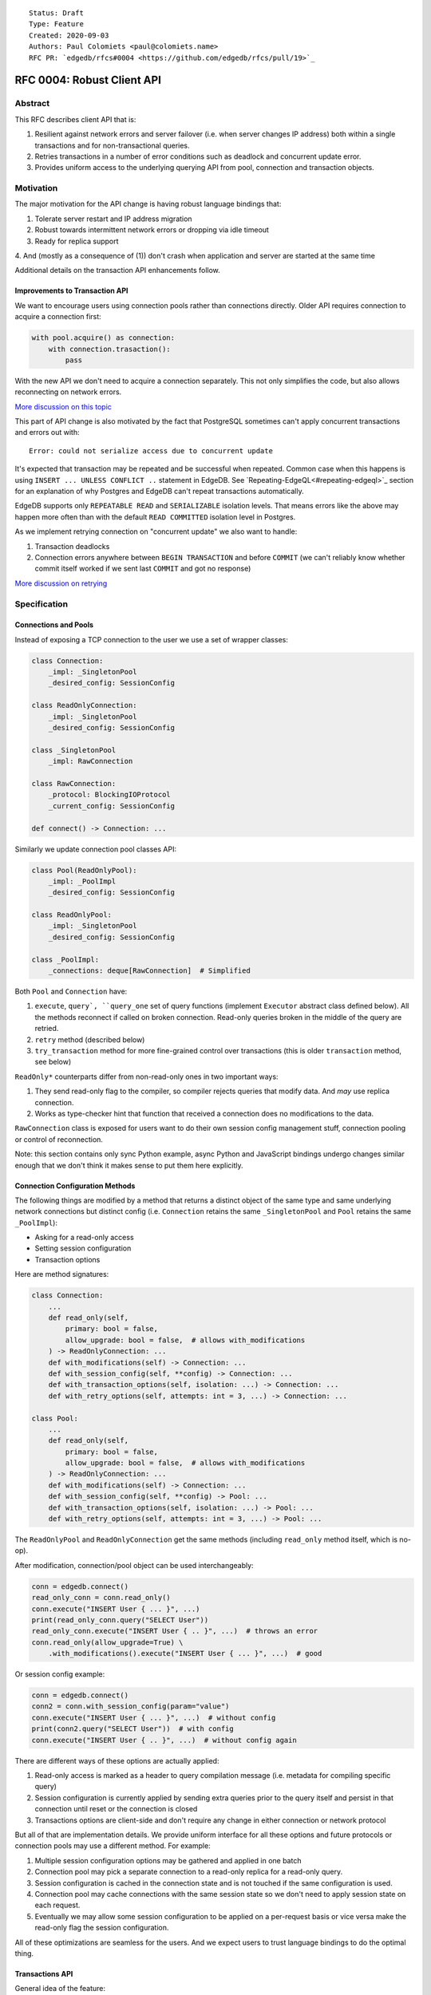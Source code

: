 ::

    Status: Draft
    Type: Feature
    Created: 2020-09-03
    Authors: Paul Colomiets <paul@colomiets.name>
    RFC PR: `edgedb/rfcs#0004 <https://github.com/edgedb/rfcs/pull/19>`_

==============================
RFC 0004: Robust Client API
==============================


Abstract
========

This RFC describes client API that is:

1. Resilient against network errors and server failover (i.e. when server
   changes IP address) both within a single transactions and for
   non-transactional queries.
2. Retries transactions in a number of error conditions such as
   deadlock and concurrent update error.
3. Provides uniform access to the underlying querying API from pool,
   connection and transaction objects.


Motivation
==========

The major motivation for the API change is having robust language
bindings that:

1. Tolerate server restart and IP address migration
2. Robust towards intermittent network errors or dropping via idle
   timeout
3. Ready for replica support
4. And (mostly as a consequence of (1)) don't crash when application and
server are started at the same time

Additional details on the transaction API enhancements follow.


Improvements to Transaction API
-------------------------------

We want to encourage users using connection pools rather than
connections directly. Older API requires connection to acquire a
connection first:

.. code-block:: python

   with pool.acquire() as connection:
       with connection.trasaction():
           pass

With the new API we don't need to acquire a connection separately. This
not only simplifies the code, but also allows reconnecting on network
errors.

`More discussion on this topic <https://github.com/edgedb/edgedb/discussions/1708>`_

This part of API change is also motivated by the fact that PostgreSQL
sometimes can't apply concurrent transactions and errors out with::

    Error: could not serialize access due to concurrent update

It's expected that transaction may be repeated and be successful when
repeated. Common case when this happens is using ``INSERT ... UNLESS
CONFLICT ..`` statement in EdgeDB. See `Repeating-EdgeQL<#repeating-edgeql>`_
section for an explanation of why Postgres and EdgeDB can't repeat transactions
automatically.

EdgeDB supports only ``REPEATABLE READ`` and ``SERIALIZABLE`` isolation
levels.  That means errors like the above may happen more often than
with the default ``READ COMMITTED`` isolation level in Postgres.

As we implement retrying connection on "concurrent update" we also want
to handle:

1. Transaction deadlocks
2. Connection errors anywhere between ``BEGIN TRANSACTION`` and before
   ``COMMIT`` (we can't reliably know whether commit itself worked if we sent
   last ``COMMIT`` and got no response)

`More discussion on retrying <https://github.com/edgedb/edgedb/discussions/1738>`_


Specification
=============


Connections and Pools
---------------------

Instead of exposing a TCP connection to the user we use a set of wrapper
classes:

.. code-block:: python

    class Connection:
        _impl: _SingletonPool
        _desired_config: SessionConfig

    class ReadOnlyConnection:
        _impl: _SingletonPool
        _desired_config: SessionConfig

    class _SingletonPool
        _impl: RawConnection

    class RawConnection:
        _protocol: BlockingIOProtocol
        _current_config: SessionConfig

    def connect() -> Connection: ...

Similarly we update connection pool classes API:

.. code-block:: python

    class Pool(ReadOnlyPool):
        _impl: _PoolImpl
        _desired_config: SessionConfig

    class ReadOnlyPool:
        _impl: _SingletonPool
        _desired_config: SessionConfig

    class _PoolImpl:
        _connections: deque[RawConnection]  # Simplified

Both ``Pool`` and ``Connection`` have:

1. ``execute``, ``query`, ``query_one`` set of query functions
   (implement ``Executor`` abstract class defined below). All the
   methods reconnect if called on broken connection. Read-only queries
   broken in the middle of the query are retried.
2. ``retry`` method (described below)
3. ``try_transaction`` method for more fine-grained control over
   transactions (this is older ``transaction`` method, see below)

``ReadOnly*`` counterparts differ from non-read-only ones in two
important ways:

1. They send read-only flag to the compiler, so compiler rejects queries
   that modify data. And *may* use replica connection.
2. Works as type-checker hint that function that received a connection
   does no modifications to the data.

``RawConnection`` class is exposed for users want to do their own
session config management stuff, connection pooling or control of
reconnection.

Note: this section contains only sync Python example, async Python and
JavaScript bindings undergo changes similar enough that we don't think
it makes sense to put them here explicitly.


Connection Configuration Methods
--------------------------------

The following things are modified by a method that returns a distinct
object of the same type and same underlying network connections but
distinct config (i.e. ``Connection`` retains the same
``_SingletonPool`` and ``Pool`` retains the same ``_PoolImpl``):

* Asking for a read-only access
* Setting session configuration
* Transaction options

Here are method signatures:

.. code-block:: python

    class Connection:
        ...
        def read_only(self,
            primary: bool = false,
            allow_upgrade: bool = false,  # allows with_modifications
        ) -> ReadOnlyConnection: ...
        def with_modifications(self) -> Connection: ...
        def with_session_config(self, **config) -> Connection: ...
        def with_transaction_options(self, isolation: ...) -> Connection: ...
        def with_retry_options(self, attempts: int = 3, ...) -> Connection: ...

    class Pool:
        ...
        def read_only(self,
            primary: bool = false,
            allow_upgrade: bool = false,  # allows with_modifications
        ) -> ReadOnlyConnection: ...
        def with_modifications(self) -> Connection: ...
        def with_session_config(self, **config) -> Pool: ...
        def with_transaction_options(self, isolation: ...) -> Pool: ...
        def with_retry_options(self, attempts: int = 3, ...) -> Pool: ...

The ``ReadOnlyPool`` and ``ReadOnlyConnection`` get the same methods
(including ``read_only`` method itself, which is no-op).

After modification, connection/pool object can be used interchangeably:

.. code-block:: python

    conn = edgedb.connect()
    read_only_conn = conn.read_only()
    conn.execute("INSERT User { ... }", ...)
    print(read_only_conn.query("SELECT User"))
    read_only_conn.execute("INSERT User { .. }", ...)  # throws an error
    conn.read_only(allow_upgrade=True) \
        .with_modifications().execute("INSERT User { ... }", ...)  # good

Or session config example:

.. code-block:: python

    conn = edgedb.connect()
    conn2 = conn.with_session_config(param="value")
    conn.execute("INSERT User { ... }", ...)  # without config
    print(conn2.query("SELECT User"))  # with config
    conn.execute("INSERT User { .. }", ...)  # without config again

There are different ways of these options are actually applied:

1. Read-only access is marked as a header to query compilation message
   (i.e. metadata for compiling specific query)
2. Session configuration is currently applied by sending extra queries
   prior to the query itself and persist in that connection until
   reset or the connection is closed
3. Transactions options are client-side and don't require any change in
   either connection or network protocol

But all of that are implementation details. We provide uniform interface
for all these options and future protocols or connection pools may use
a different method. For example:

1. Multiple session configuration options may be gathered and applied in
   one batch
2. Connection pool may pick a separate connection to a read-only replica
   for a read-only query.
3. Session configuration is cached in the connection state and is not
   touched if the same configuration is used.
4. Connection pool may cache connections with the same session state so
   we don't need to apply session state on each request.
5. Eventually we may allow some session configuration to be applied on
   a per-request basis or vice versa make the read-only flag the session
   configuration.

All of these optimizations are seamless for the users. And we expect
users to trust language bindings to do the optimal thing.


Transactions API
----------------

General idea of the feature:

1. Introduce a block of user's code that may be repeated
2. Pass a transaction object to the block
3. Repeat the block within a new transaction until succeeds or attempt
   number is exhausted

The block is introduced by ``connection_pool.retry``, the exact code
is different for different languages because of language limitations
and convetions.

Normal transactions that aren't retried are executed with
``try_transaction`` method.

The ``retry`` function configured by the number of attempts and backoff
function. This is configured by calling ``with_retry_options`` prior
to the ``retry`` function. Former can be called prior to setting global
connection pool variable to achieve global setting, or can be called at
any time to achieve needed granularity for this setting.

Current attempt number N is global. Which means if the last error is a
deadlock and N is greater than the number of attempts on a deadlock we
stop retrying and return error (even if previous error was a network
error).

Backoff function by default is ``2^N * 100`` plus random number in range
``0..100`` milliseconds. Where first retry (second attempt) has ``N=1``.
Technically:

* In JavaScript: ``n => (2**n) * 100 + Math.random()*100``
* In Python: ``lambda n: (2**n) * 0.1 + randrange(100)*0.1`` (seconds)
* In Rust: ``|n| Duration::from_millis(2u64.pow(n)*100 + thread_rng().gen_range(0,100)``

Backoff is randomized so that if there was a coordinated failure (i.e.
server restart which triggers all current transactions to retry)
transactions don't overwhelm a database by reconnecting simultaneously.
If backoff function is adjusted it's recommeded to keep some
randomization anyway.


TypeScript API
``````````````

**Introduce** two methods on a connection pool and connection:

.. code-block:: typescript

    type TransactionBlock = (Transaction) => Promise<T>;

    interface Pool {
        retry<T>(block: TransactionBlock): T;
        try_transaction<T>(action: TransactionBlock): T;
    }
    class Connection {
        retry<T>(block: TransactionBlock): T;
        raw_transaction<T>(action: TransactionBlock): T;
    }

Raw connection has only ``try_transaction`` method:

    class Connection {
        raw_transaction<T>(action: TransactionBlock, options?: TransactionOptions): T;
    }

Note: transaction options are passed directly to ``raw_transaction`` as
it doesn't have ``with_transaction_options`` method.

Introduce interface for making queries:

.. code-block:: typescript

    interface ReadOnlyExecutor {
        async query(query: string, args: QueryArgs = null): Promise<Set>;
        async queryOne(query: string, args: QueryArgs = null): Promise<any>;
        async queryJSON(query: string, args: QueryArgs = null): Promise<string>;
        async queryOneJSON(query: string, args: QueryArgs = null): Promise<string>;
        async execute(query: string): Promise<void>;
    }
    interface Executor extends ReadOnlyExecutor {}

And implement interface by respective classes:

.. code-block:: typescript

   class Transaction implements Executor {/*...*/}
   class Connection implements Executor {/*...*/}
   interface Pool extends Executor {/*...*/}
   class ReadOnlyTransaction implements ReadOnlyExecutor {/*...*/}
   class ReadOnlyConnection implements ReadOnlyExecutor {/*...*/}
   interface ReadOnlyPool extends ReadOnlyExecutor {/*...*/}

While removing inherent methods with the same name.

Note: while ``Connection.try_transaction`` block is active,
``Executor`` methods are disabled on the connection object itself
(i.e. they throw ``TransactionActiveError``).

Example of the recommended transaction API:

.. code-block:: typescript

    await pool.retry(tx => {
        let val = await tx.fetch("...")
        await tx.execute("...", process_value(val))
    })

Example using ``try_transaction``:

    await pool.try_transaction(tx => {
        let val = await tx.fetch("...")
        await tx.execute("...", process_value(val))
    })

Note the new API is very similar to older ``transaction`` except the
queries are executed using transaction object, instead of connection
itself.

**Deprecate** ``transaction()`` method::

    `connection.transaction(f)` is deprecated. Use `pool.retry(f)`
    (preferred) or `connection.try_transaction(f)`.

The ``RetryOptions`` signature:

.. code-block:: typescript

    type BackoffFn = (attempt: number) => number;
    enum AttempsOption {
        All,
        NetworkError,
        ConcurrentUpdate,
        Deadlock,
    }
    class RetryOptions {
        constructor({
            attempts: number = 3,
        });
        attempts(
            which: AttemptsOption,
            attempts: number,
            backoff_ms?: BackoffFn,
        ): RetryOptions;
    }


Exceptions API
''''''''''''''

Error hierarchy is amended by introducing ``TransientError``, ``NetworkError``
and ``EarlyNetworkError`` with the following relationships:

.. code-block:: typescript

    class TransientError extends TransactionError {}
    class TransactionDeadlockError extends TransientError {}
    class TransactionSerializationError extends TransientError {}
    class NetworkError extends ClientError {}
    class EarlyNetworkError extends NetworkError {}

All network error within connection should be converted into
``EarlyNetworkError`` or ``NetworkError``. Former is used in context
where we catch network error before sending a request.

``TransactionActiveError`` is introduced to signal that
queries can't be executed on the connection object:

.. code-block:: typescript

    class TransactionActiveError extends InterfaceError {}


Python API
``````````

For python API plain ``with`` doesn't work any more, so we introduce a
loop and with block. See example below.

Pool methods for creating a transaction:

.. code-block:: python

   class AsyncIOPool:
       def retry() -> AsyncIterable[AsyncContextManager[AsyncIOTransaction]]: ...
       async def try_transaction(*,
           isolation: str = None,
           read_only: bool = None,
           deferrable: bool = None,
       ) -> AsyncContextManager[AsyncIOTransaction]: ...

   class AsyncIOConnection:
       def retry() -> AsyncIterable[AsyncContextManager[AsyncIOTransaction]]: ...
       async def try_transaction(*,
           isolation: str = None,
           read_only: bool = None,
           deferrable: bool = None,
       ) -> AsyncContextManager[AsyncIOTransaction]: ...

   class Pool:
       def retry() -> Iterable[ContextManager[Transaction]]: ...
       def raw_transaction(
           isolation: str = None,
           read_only: bool = None,
           deferrable: bool = None,
       ) -> ContextManager[Transaction]: ...

   class Connection:
       def retry() -> Iterable[ContextManager[Transaction]]: ...
       def raw_transaction(
           isolation: str = None,
           read_only: bool = None,
           deferrable: bool = None,
       ) -> ContextManager[Transaction]: ...


Example usage of ``retry`` on async pool:

.. code-block:: python

    async for tx in db.retry():
      async with tx:
        let val = await tx.fetch("...")
        await tx.execute("...", process_value(val))

Example usage of ``retry`` on sync pool:

.. code-block:: python

    for tx in db.retry():
      with tx:
        let val = tx.fetch("...")
        tx.execute("...", process_value(val))

This works roughly as follows:

1. ``retry()`` returns an (async-)iterator which has no methods.
2. Every yielded element is a transaction object, strongly referencing
   the iterator that created it internally.
3. If the code in the ``async with`` / ```with`` block succeeds,
   the transaction object messages its iterator to stop iteration.


Example of ``try_transaction``:

.. code-block:: python

      async with db.try_transaction() as tx:
        let val = await tx.fetch("...")
        await tx.execute("...", process_value(val))

Note the new API is very similar to older ``transaction`` except the
queries are executed using transaction object, instead of connection
itself.

**Deprecate** old transaction API::

    DeprecationWarning: `connection.transaction()` is deprecated. Use
    `pool.retry()` (preferred) or `connection.try_transaction()`.

Add ``RetryOptions`` class:

.. code-block:: Python

    type DelayFn = (attempt: number) => number;

    class AttempsOption(enum.Enum):
        ALL = "ALL"
        NETWORK_ERROR = "NETWORK_ERROR"
        CONCURRENT_UPDATE = "CONCURRENT_UPDATE"
        DEADLOCK = "DEADLOCK"

    class RetryOptions:
        def __init__(self, attempts=3): ...

        def attempts(
            which: AttemptsOption,
            attempts: int,
            backoff_ms: Callable[[int], [float]],
        ): RetryOptions: ...
    }

Introduce the abstract classes for queries:

.. code-block:: python

    class AsyncReadOnlyExecutor(abc.AbstraceBaseClass):
        async def execute(self, query): ...
        async def query(self, query: str, *args, **kwargs) -> datatypes.Set: ...
        async def query_one(self, query: str, *args, **kwargs) -> typing.Any: ...
        async def query_json(self, query: str, *args, **kwargs) -> str: ...
        async def query_one_json(self, query: str, *args, **kwargs) -> str: ...

    class AsyncExecutor(AsyncReadOnlyExecutor):
        pass

    class ReadOnlyExecutor(abc.AbstractClass):
        def query(self, query: str, *args, **kwargs) -> datatypes.Set: ...
        def query_one(self, query: str, *args, **kwargs) -> typing.Any: ...
        def query_json(self, query: str, *args, **kwargs) -> str: ...
        def query_one_json(self, query: str, *args, **kwargs) -> str: ...
        def execute(self, query: str) -> None: ...

    class ReadOnlyExecutor(ReadOnlyExecutor):
        pass

Note: while ``Connection.try_transaction`` block is active,
``Executor`` methods are disabled on the connection object itself
(i.e. they throw ``TransactionActiveError``).

These base classes should be implemented by respective classes:

.. code-block:: python

    class AsyncIOTransaction(AsyncExecutor): ...
    class AsyncIOConnection(AsyncExecutor): ...
    class AsyncIOPool(AsyncExecutor): ...
    class Transaction(Executor): ...
    class Connection(Executor): ...
    class Pool(Executor): ...
    class AsyncIOReadOnlyTransaction(AsyncReadOnlyExecutor): ...
    class AsyncIOReadOnlyConnection(AsyncReadOnlyExecutor): ...
    class AsyncIOReadOnlyPool(AsyncReadOnlyExecutor): ...
    class ReadOnlyTransaction(ReadOnlyExecutor): ...
    class ReadOnlyConnection(ReadOnlyExecutor): ...
    class ReadOnlyPool(ReadOnlyExecutor): ...


Exceptions API
''''''''''''''

Error hierarchy is amended by introducing ``TransientError``,
``NetworkError`` and ``EarlyNetworkError`` with the following
relationships:

.. code-block:: python

    class TransientError(TransactionError): ...
    class TransactionDeadlockError(TransientError): ...
    class TransactionSerializationError(TransientError): ...
    class NetworkError(ClientError): ...
    class EarlyNetworkError(NetworkError): ...

All network error within connection should be converted into
``EarlyNetworkError`` or ``NetworkError``. Former is used in context
where we catch network error before sending a request.

Additionally ``TransactionActiveError`` is introduced to signal that
queries can't be executed on the connection object:

.. code-block:: python

    class TransactionActiveError(InterfaceError):
        _code = 0x_FF_02_01_04


Server Availability Timeout
---------------------------

Previously, when TCP connect gets "connection refused" error or when
timeout happens on handshake both connection and pool API would crash
the application. This is weird when initially starting an application
cluster simultaneously with the database, or just when starting a
projece locally using ``docker-compose up``.

This RFC introduces a connection parameter:

.. code-block:: python

    edgedb.connect('inst1', wait_until_available_sec=30)
    await edgedb.async_connect('inst1', wait_until_available_sec=30)
    await edgedb.async_connection_pool('inst1', wait_until_available_sec=30)

.. code-block:: typescript

    await edgedb.connect('inst1', {wait_until_available_sec: 30})
    await edgedb.createPool('inst1', {
        connectOptions: {
            wait_until_available_sec: 30,
        }
    })

The semantics are the following:

1. On initial connect or pool creation, function blocks for up to the
   specified number of seconds until connection is established (at least
   single one for connection pool).
2. If first connection could not be established for this timeout, error
   is thrown that holds the reason of the last failure.
3. On the subsequent reconnects this timeout is also obeyed (i.e.
   connection might try to reconnect multiple times) and error is thrown
   after the specified timeout as a result of the operation that
   requires connection (i.e. on query or transaction start).
4. For ``retry`` we bail out if this timeout is reached during any
   single reconnect. We don't retry immediately after database is marked
   as unavailable.
5. Subsequent queries or transactions after failure will retry for the
   specified timeout each time.

Only the following conditions are treated as eligible for reconnect:

1. Name resolution failed
2. File not found (Unix socket not bound yet)
3. Connection reset, connection aborted, connection refused (server is
   restarting or not ready yet)
4. Timeout happened during connect or authentication

All other errors are propagated immediately.

This timeout is different from ``connect_timeout``. Connect timeout
determines how long individual connect attempt may take. And
``wait_until_available`` determines how many such attempts could be
made (i.e. how many ones fits the time frame).


EdgeDB Changes
--------------

To support features above we add two headers to EdgeDB queries:

1. For PrepareComplete_, CommandComplete_ server-side messages:
   ``SERVER_OPT_HAS_FEATURES``
2. For Prepare_, OptimisticExecute_, Execute_, ExecuteScript_
   client-side messages: ``QUERY_OPT_ALLOW_FEATURES``

Both contain the set of strings joined by comma:

1. `modification` -- query is not read-only
2. `session` -- query contains session config change
3. `config` -- server or database config change
4. `ddl` -- query contains DDL
5. `transaction` -- query contains start/commit/rollback of transaction
    or savepoint manipulation

In case of ``SERVER_OPT_HAS_FEATURES`` it describes what is actually
contained in the query. And in case of ``QUERY_OPT_ALLOW_FEATURES``
client can specify what of these things are allowed in this query.

Read-only queries are always allowed. When ``QUERY_OPT_ALLOW_FEATURES``
is omitted any query is allowed (default). With the empty string only
read-only queries are allowed.

``SERVER_OPT_HAS_FEATURES`` is an empty string for read-only queries (the
field is present) as it indicates that query has been analyzed.

The ``SERVER_OPT_HAS_FEATURES`` is needed for the following tasks:

1. Retry standalone (non-transactional) read-only queries
2. Warn when features are used in inapropriate context (warn when
   session modification queries are sent on non-raw connection, which
   means they can be lost at any point due to reconnect)

By default:

1. Pool supports all except ``transaction,session``
2. Read-only pool and read-only connection support none
3. Connection warns on ``session`` and ``transaction``
4. Connection got from pool errors on ``session`` and ``transaction``
5. Everything is allowed in ``RawConnection``

Note: session settings and transactions should be activated using
special methods ``with_session_config``, ``try_transaction`` and
``retry``, rather than by using ``execute(...)`` or ``query(...)`` in
the former case they are allowed internally. And this should be
indicated in the respective error messages.


.. _PrepareComplete: https://www.edgedb.com/docs/internals/protocol/messages#preparecomplete
.. _CommandComplete: https://www.edgedb.com/docs/internals/protocol/messages#commandcomplete
.. _Prepare: https://www.edgedb.com/docs/internals/protocol/messages#ref-protocol-msg-prepare
.. _OptimisticExecute: https://www.edgedb.com/docs/internals/protocol/messages#ref-protocol-msg-optimistic-execute
.. _Execute: https://www.edgedb.com/docs/internals/protocol/messages#ref-protocol-msg-execute
.. _ExecuteScript: https://www.edgedb.com/docs/internals/protocol/messages#ref-protocol-msg-execute-script


Future Work
===========


More Configuration
------------------

Setting tracing/debugging metadata for queries may be implemented
in the same way:

.. code-block:: python

    def handle(request, db):
        db = db.with_metadata(
            uri=request.uri,
            username=request.session.get('username'),
        )
        handle_user_request(request, db)

And this can be done on transaction level too:

.. code-block:: python

    async for tx in db.retry():
      async with tx:
        tx = tx.with_metadata(
            uri=request.uri,
            username=request.session.get('username'),
        )
        tx.query("...")


More Read-Only Options
----------------------

Replica config may be specified when configuring a read-only connection:

.. code-block:: python

   def read_only(self, primary=False, max_replica_lag=10): ...

Perhaps this should be encapsulated into replica options:

.. code-block:: python

   def read_only(self, primary=False, replicas: ReplicaOptions): ...


Learning Curve
==============

The ``retry`` method complicates learning curve curve, but:

1. This is already a problem in Postgres, there a lot of people who
   ignore the issue for pet projects and a lot of startups having
   "normal" rate or 500 errors at any point of time, while it's
   preventable.
2. Repeating transactions would make less incentive to keep transactions
   open for a long time (e.g. while accessing slow network resources
   like external API), which is a problem of itself.
3. Even if we never have failed concurrent updates we would want
   seamless reconnect on connection failures (i.e. server restart,
   primary/replica change, etc.)
4. To make learning curves shorter I think we should intentionally
   inject failures. This is needed so that users quickly find out that
   side effects of their transactions are in effect several times.

So while increasing learning curve, we fix heisenbugs and simplify
operations.

Failure Injection
-----------------

The following is proposed to be done by default:

Collect statitics of how many queries are executed in the previous
second and on each new request trigger a failure with the probability of
``1/n`` where ``n`` is the number of requests in the previous second. We
still need to figure out whether ``n`` counts queries, transactions, or
mutable queries/transactions (and have a list of exceptions, perhaps:
dump+restore+migrations).

The idea is that there will be ~1 failure per second. So on local
instance when testing manually it would hit almost every request (which
is fine as repeating them shouldn't be prohibitively costly). But under
a huge load of thousands requests per second, one retry per second
doesn't influence anything so even for production and/or benchmarks this
is fine.

I think it should be disabled by an explicit command-line argument like
``--disable-failure-injection`` but might be tweaked with configuration
settings?


Alternatives
============

Alternative Names
-----------------

For ``retry`` method:

1. ``db.atomic(t => t.execute(..))``
2. ``db.mutate(transaction => transaction.execute(..))``
3. ``db.apply(transaction => transaction.execute(..))``
4. ``db.unit_of_work(t => t.execute(..))``
5. ``db.block(t => t.execute(..))``
6. ``db.try(transaction => transaction.execute(..))``
7. ``db.retry_transaction(t => t.execute(..))``

For ``try_transaction`` method:

1. ``with db.raw_transaction() as t:``
2. ``with db.plain_transaction() as t:``
3. ``with db.unreliable_transaction() as t:``
4. ``with db.single_transaction() as t:``

``read_only`` could be ``with_read_only`` to support convention. But it
looks like it's clear enough.

``with_modifications`` could be ``read_write`` or ``with_read_write`` or
``clear_read_only``. Or it could be ``read_only(false)``.


Alternative Python API
----------------------

For python API we could support funcional API:

.. code-block:: python

    def handler(req, db: edgedb.Pool):
        await db.retry(my_tx, req)

    async def my_tx(transaction, req):
        let val = await transaction.fetch("...")
        await transaction.execute("...", process_value(val))

And/or decorator API:

.. code-block:: python

    def handler(req, db: edgedb.Pool):
        do_something(req)

        @db.retry()
        def my_tx(transaction):
            let val = transaction.fetch("...")
            transaction.execute("...", process_value(val))

        return render_page(val)

Function call API has the issue of variables are propagated either
are parameters to ``retry`` function itself or force users using
``partial``.

While decorator API doesn't work for async code or at least requires
extra ``await ...`` line.


Alternative Exceptions API
--------------------------

Instead of classes we might have `is_transient`, `is_network_failure`,
`is_early_network_error` method on `EdgeDBError` class. This would allow
adding more errors later without changing class hierarchy.


Repeating EdgeQL
----------------

One may think that why we can collect all the queries in the client (or
even at the server) and retry.

The problem is that sometimes writes depend on previous reads:

.. code-block:: python

    user = await db.query_row("SELECT User {balance}")
    prod = await db.query_row("SELECT Product {price}")
    if user.balance > prod.price:
        await db.query(
            "SELECT User { balance := .balance - <decimal>$price }",
            price=prod.price)
    else:
        return "not enough money"

If it happens that two transactions updating money will happen
concurrently, it's possible that user have negative balance, even while
code suggests it can't (when retrying transaction we don't check ``if``
again). But if we retry the whole block of code it will work correctly.


Enabling Retries in Connection Options
--------------------------------------

At least for JavaScript we could keep old API, and then use connection
configuration to introduce retries:

.. code-block:: javascript

    let conn = connect('mydb', {transactionRetries: 5});
    await conn.transaction(t => {
      // ...
    })

There are few problems of this approach:

1. This is **not composable**: some sub-application might want to rely
   on repeating transaction, but no way to ensure that. Another
   sub-application might repeat manually an extra repeating automatically
   might make transaction slower and introduce unexpected repeatable side
   effects.
2. This doesn't help in case of pythonic `with db.transaction()` as we
   allow now.
3. If we're advising `transaction` on connection object, reconnecting on
   network failures would be an issue


Keep `transaction` as is but Add a Helper for Retrying
------------------------------------------------------

The problem with this approach is that it hard to teach using ``retry``
when raw transactions "work on my laptop". However, this is somewhat
alleviated by failure injection.


Retry All Single Queries
------------------------

This specification describes that read-only non-transactional queries
should be retried automatically.

While it's tempting to retry all ``pool.query`` and ``pool.execute``
calls (even modifications), it **gives the false sense of security**: no
"concurrent update" issues are seen.  But it's better to see such error
and turn the whole block of code into a transaction rather than just a
mutation. I.e. retrying a single mutable request on a "concurrent
update" error must be a deliberate decision.


Is ``with_modifications`` Needed?
---------------------------------

It's intuitive that databases are mutable by default. But there is a
large class of applications that are mostly read-only and must have
limited and easy to find places having mutations. For those apps it's
better to have read-only connection by default and use a pattern like
this for writes:

.. code-block:: python

    def save(conn):
        async for tx in conn.with_mutations().retry():
          async with tx:
            ...

While retry is also easy to find, nothing stops user from writing:

.. code-block:: python

    conn.fetch("INSERT User { .. }")

Except the read_only configuration.

The metadata is will probably be implemented later and works the same:

.. code-block:: python

    def http_handler(req, conn):
        req['conn'] = conn.with_metadata(url=req.url)
        process_request(req)

Use Context Manager
-------------------

While it's tempting to use context manager for configuring connection,
in particular for the session config:

.. code-block:: python

    def handler(conn):
        with conn.session_config(name="value"):
            conn.query("...")

But behavior implies that session config is reset on each
``with/__exit__``, which has consequences:

* When ``handler()`` is interrupted, e.g. a timeout occurred, connection
  could be left in the inconsistent state (i.e. should be dropped)
* It prevents caching the session config, e.g. in the case above:
  ``handler(c); handler(c)`` will not set session config second
  time, but use the knowledge that these settings are already active.

Also it improves clarity and composition. E.g. (here we demonstrate
``with_metadata`` method with is a part of `Future Work`_:

.. code-block:: python

    def money_transfer(tx):
        user1 = tx.with_metadata(user='user1')
        user2 = tx.with_metadata(user='user2')
        withdraw(user1)
        deposit(user2)
        log_withdraw(user1)
        log_deposit(user2)

(This implies ``Transaction`` also contains ``with_metadata`` method)

Additional thing considered is that with context manager, if connection
is failed in the middle of the block:

.. code-block:: python

    with conn.session_config(name="value"):
        conn.query("...")
        # << -- here
        conn.query("...")

The implementation should reconnect and reapply the session
configuration anyway. So it deviates from the usual behavior of context
manager anyway.


Disabling Features
------------------

We may introduce a pool and/or connection configuration to disable
``ddl`` and ``config`` features on the requests. And/or disable
``session`` and ``transaction`` features on connection. This should be
default for many applications. But since scripting DDL and database
configuration is also a valid use case and since the risk of misusing
that is quite small we don't include it into the specification. Also
disabling ``ddl`` and ``config`` features should be covered by
permissions.


External References
===================

* `Transaction API Discussion <https://github.com/edgedb/edgedb/discussions/1708>`_
* `Transaction Retry Discussion <https://github.com/edgedb/edgedb/discussions/1738>`_
* `Stateful Connection Configuration Discussion <https://github.com/edgedb/edgedb/discussions/1896>`_
* `Failover and Replication Discussion <https://github.com/edgedb/edgedb/discussions/1859>`_
